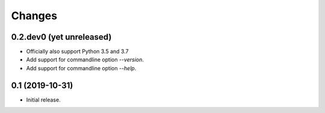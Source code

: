 Changes
=======

0.2.dev0 (yet unreleased)
-------------------------

- Officially also support Python 3.5 and 3.7
- Add support for commandline option `--version`.
- Add support for commandline option `--help`.


0.1 (2019-10-31)
----------------

- Initial release.
